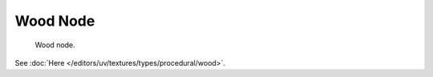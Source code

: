 
*********
Wood Node
*********

.. figure:: /images/render_blender-render_textures_nodes_types_textures_wood_node.png

   Wood node.

See :doc:`Here </editors/uv/textures/types/procedural/wood>`.
